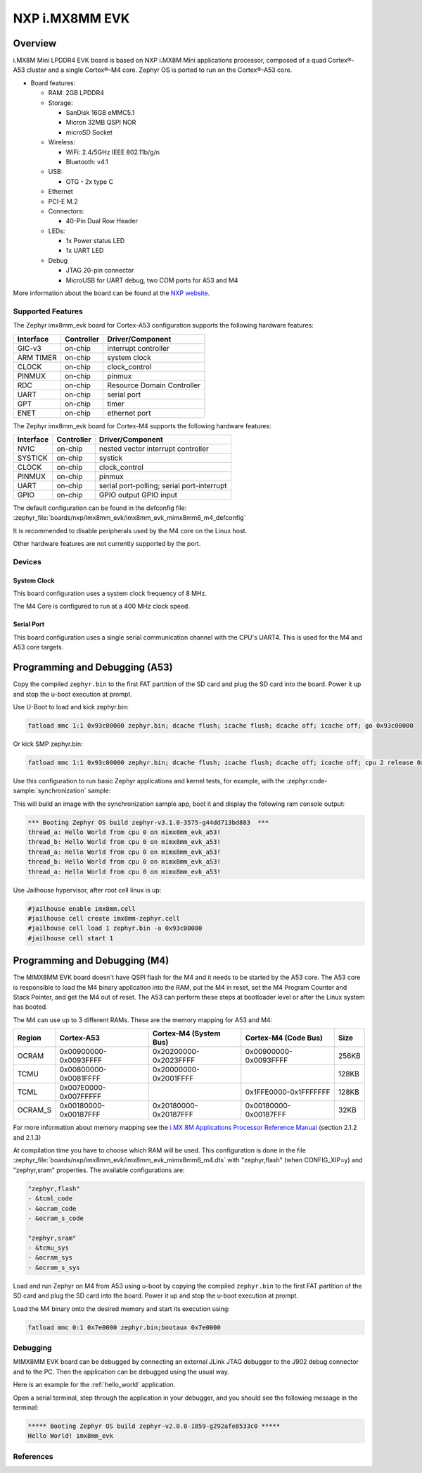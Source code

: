 .. _imx8mm_evk:

NXP i.MX8MM EVK
###############

Overview
********

i.MX8M Mini LPDDR4 EVK board is based on NXP i.MX8M Mini applications
processor, composed of a quad Cortex®-A53 cluster and a single Cortex®-M4 core.
Zephyr OS is ported to run on the Cortex®-A53 core.

- Board features:

  - RAM: 2GB LPDDR4
  - Storage:

    - SanDisk 16GB eMMC5.1
    - Micron 32MB QSPI NOR
    - microSD Socket
  - Wireless:

    - WiFi: 2.4/5GHz IEEE 802.11b/g/n
    - Bluetooth: v4.1
  - USB:

    - OTG - 2x type C
  - Ethernet
  - PCI-E M.2
  - Connectors:

    - 40-Pin Dual Row Header
  - LEDs:

    - 1x Power status LED
    - 1x UART LED
  - Debug

    - JTAG 20-pin connector
    - MicroUSB for UART debug, two COM ports for A53 and M4

More information about the board can be found at the
`NXP website`_.

Supported Features
==================

The Zephyr imx8mm_evk board for Cortex-A53 configuration supports the following hardware
features:

+-----------+------------+-------------------------------------+
| Interface | Controller | Driver/Component                    |
+===========+============+=====================================+
| GIC-v3    | on-chip    | interrupt controller                |
+-----------+------------+-------------------------------------+
| ARM TIMER | on-chip    | system clock                        |
+-----------+------------+-------------------------------------+
| CLOCK     | on-chip    | clock_control                       |
+-----------+------------+-------------------------------------+
| PINMUX    | on-chip    | pinmux                              |
+-----------+------------+-------------------------------------+
| RDC       | on-chip    | Resource Domain Controller          |
+-----------+------------+-------------------------------------+
| UART      | on-chip    | serial port                         |
+-----------+------------+-------------------------------------+
| GPT       | on-chip    | timer                               |
+-----------+------------+-------------------------------------+
| ENET      | on-chip    | ethernet port                       |
+-----------+------------+-------------------------------------+

The Zephyr imx8mm_evk board for Cortex-M4 supports the following hardware
features:

+-----------+------------+-------------------------------------+
| Interface | Controller | Driver/Component                    |
+===========+============+=====================================+
| NVIC      | on-chip    | nested vector interrupt controller  |
+-----------+------------+-------------------------------------+
| SYSTICK   | on-chip    | systick                             |
+-----------+------------+-------------------------------------+
| CLOCK     | on-chip    | clock_control                       |
+-----------+------------+-------------------------------------+
| PINMUX    | on-chip    | pinmux                              |
+-----------+------------+-------------------------------------+
| UART      | on-chip    | serial port-polling;                |
|           |            | serial port-interrupt               |
+-----------+------------+-------------------------------------+
| GPIO      | on-chip    | GPIO output                         |
|           |            | GPIO input                          |
+-----------+------------+-------------------------------------+

The default configuration can be found in the defconfig file:
:zephyr_file:`boards/nxp/imx8mm_evk/imx8mm_evk_mimx8mm6_m4_defconfig`

It is recommended to disable peripherals used by the M4 core on the Linux host.

Other hardware features are not currently supported by the port.

Devices
========
System Clock
------------

This board configuration uses a system clock frequency of 8 MHz.

The M4 Core is configured to run at a 400 MHz clock speed.

Serial Port
-----------

This board configuration uses a single serial communication channel with the
CPU's UART4. This is used for the M4 and A53 core targets.

Programming and Debugging (A53)
*******************************

Copy the compiled ``zephyr.bin`` to the first FAT partition of the SD card and
plug the SD card into the board. Power it up and stop the u-boot execution at
prompt.

Use U-Boot to load and kick zephyr.bin:

.. code-block:: console

    fatload mmc 1:1 0x93c00000 zephyr.bin; dcache flush; icache flush; dcache off; icache off; go 0x93c00000

Or kick SMP zephyr.bin:

.. code-block:: console

    fatload mmc 1:1 0x93c00000 zephyr.bin; dcache flush; icache flush; dcache off; icache off; cpu 2 release 0x93c00000


Use this configuration to run basic Zephyr applications and kernel tests,
for example, with the :zephyr:code-sample:`synchronization` sample:

.. zephyr-app-commands::
   :zephyr-app: samples/synchronization
   :host-os: unix
   :board: imx8mm_evk/mimx8mm6/a53
   :goals: run

This will build an image with the synchronization sample app, boot it and
display the following ram console output:

.. code-block:: console

    *** Booting Zephyr OS build zephyr-v3.1.0-3575-g44dd713bd883  ***
    thread_a: Hello World from cpu 0 on mimx8mm_evk_a53!
    thread_b: Hello World from cpu 0 on mimx8mm_evk_a53!
    thread_a: Hello World from cpu 0 on mimx8mm_evk_a53!
    thread_b: Hello World from cpu 0 on mimx8mm_evk_a53!
    thread_a: Hello World from cpu 0 on mimx8mm_evk_a53!

Use Jailhouse hypervisor, after root cell linux is up:

.. code-block:: console

    #jailhouse enable imx8mm.cell
    #jailhouse cell create imx8mm-zephyr.cell
    #jailhouse cell load 1 zephyr.bin -a 0x93c00000
    #jailhouse cell start 1

Programming and Debugging (M4)
******************************

The MIMX8MM EVK board doesn't have QSPI flash for the M4 and it needs
to be started by the A53 core. The A53 core is responsible to load the M4 binary
application into the RAM, put the M4 in reset, set the M4 Program Counter and
Stack Pointer, and get the M4 out of reset. The A53 can perform these steps at
bootloader level or after the Linux system has booted.

The M4 can use up to 3 different RAMs. These are the memory mapping for A53 and M4:

+------------+-------------------------+------------------------+-----------------------+----------------------+
| Region     | Cortex-A53              | Cortex-M4 (System Bus) | Cortex-M4 (Code Bus)  | Size                 |
+============+=========================+========================+=======================+======================+
| OCRAM      | 0x00900000-0x0093FFFF   | 0x20200000-0x2023FFFF  | 0x00900000-0x0093FFFF | 256KB                |
+------------+-------------------------+------------------------+-----------------------+----------------------+
| TCMU       | 0x00800000-0x0081FFFF   | 0x20000000-0x2001FFFF  |                       | 128KB                |
+------------+-------------------------+------------------------+-----------------------+----------------------+
| TCML       | 0x007E0000-0x007FFFFF   |                        | 0x1FFE0000-0x1FFFFFFF | 128KB                |
+------------+-------------------------+------------------------+-----------------------+----------------------+
| OCRAM_S    | 0x00180000-0x00187FFF   | 0x20180000-0x20187FFF  | 0x00180000-0x00187FFF | 32KB                 |
+------------+-------------------------+------------------------+-----------------------+----------------------+

For more information about memory mapping see the
`i.MX 8M Applications Processor Reference Manual`_  (section 2.1.2 and 2.1.3)

At compilation time you have to choose which RAM will be used. This
configuration is done in the file
:zephyr_file:`boards/nxp/imx8mm_evk/imx8mm_evk_mimx8mm6_m4.dts`
with "zephyr,flash" (when CONFIG_XIP=y) and "zephyr,sram" properties.
The available configurations are:

.. code-block:: none

   "zephyr,flash"
   - &tcml_code
   - &ocram_code
   - &ocram_s_code

   "zephyr,sram"
   - &tcmu_sys
   - &ocram_sys
   - &ocram_s_sys

Load and run Zephyr on M4 from A53 using u-boot by copying the compiled
``zephyr.bin`` to the first FAT partition of the SD card and plug the SD
card into the board. Power it up and stop the u-boot execution at prompt.

Load the M4 binary onto the desired memory and start its execution using:

.. code-block:: console

   fatload mmc 0:1 0x7e0000 zephyr.bin;bootaux 0x7e0000

Debugging
=========

MIMX8MM EVK board can be debugged by connecting an external JLink
JTAG debugger to the J902 debug connector and to the PC. Then
the application can be debugged using the usual way.

Here is an example for the :ref:`hello_world` application.

.. zephyr-app-commands::
   :zephyr-app: samples/hello_world
   :board: imx8mm_evk/mimx8mm6/m4
   :goals: debug

Open a serial terminal, step through the application in your debugger, and you
should see the following message in the terminal:

.. code-block:: console

   ***** Booting Zephyr OS build zephyr-v2.0.0-1859-g292afe8533c0 *****
   Hello World! imx8mm_evk

References
==========

.. _NXP website:
   https://www.nxp.com/design/development-boards/i.mx-evaluation-and-development-boards/evaluation-kit-for-thebr-i.mx-8m-mini-applications-processor:8MMINILPD4-EVK

.. _i.MX 8M Applications Processor Reference Manual:
   https://www.nxp.com/webapp/Download?colCode=IMX8MMRM
